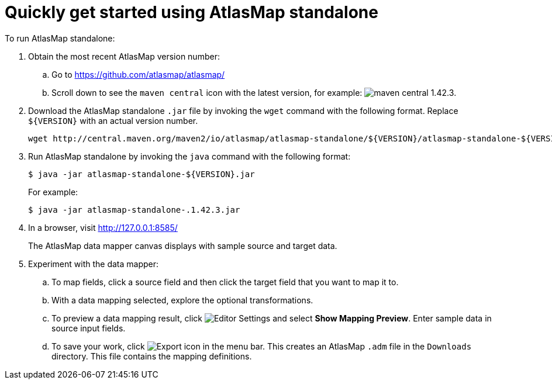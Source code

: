 [[quickstart]]
= Quickly get started using AtlasMap standalone

To run AtlasMap standalone:

. Obtain the most recent AtlasMap version number:
.. Go to link:https://github.com/atlasmap/atlasmap/[]
.. Scroll down to see the `maven central` icon with the latest
version, for example:
image:latest-maven-central-version-number.png[maven central 1.42.3].

. Download the AtlasMap standalone `.jar` file by invoking the 
`wget` command with the following format. Replace `${VERSION}`
with an actual version number. 
+
----
wget http://central.maven.org/maven2/io/atlasmap/atlasmap-standalone/${VERSION}/atlasmap-standalone-${VERSION}.jar
----

. Run AtlasMap standalone by invoking the `java` command with the
following format:
+
----
$ java -jar atlasmap-standalone-${VERSION}.jar
----
+
For example: 
+
----
$ java -jar atlasmap-standalone-.1.42.3.jar
----

. In a browser, visit 
link:http://127.0.0.1:8585/[]
+
The AtlasMap data mapper canvas displays with sample source and target data.

. Experiment with the data mapper: 
.. To map fields, click a source field and then click the target field 
that you want to map it to.  
.. With a data mapping selected, explore the optional transformations. 
.. To preview a data mapping result, click 
image:EditorSettings.png[Editor Settings] 
and select *Show Mapping Preview*. Enter sample data in source input fields. 
.. To save your work, click 
image:ExportIcon.png[Export icon] in the menu bar. This 
creates an AtlasMap `.adm` file in the `Downloads` directory. 
This file contains the mapping definitions. 
